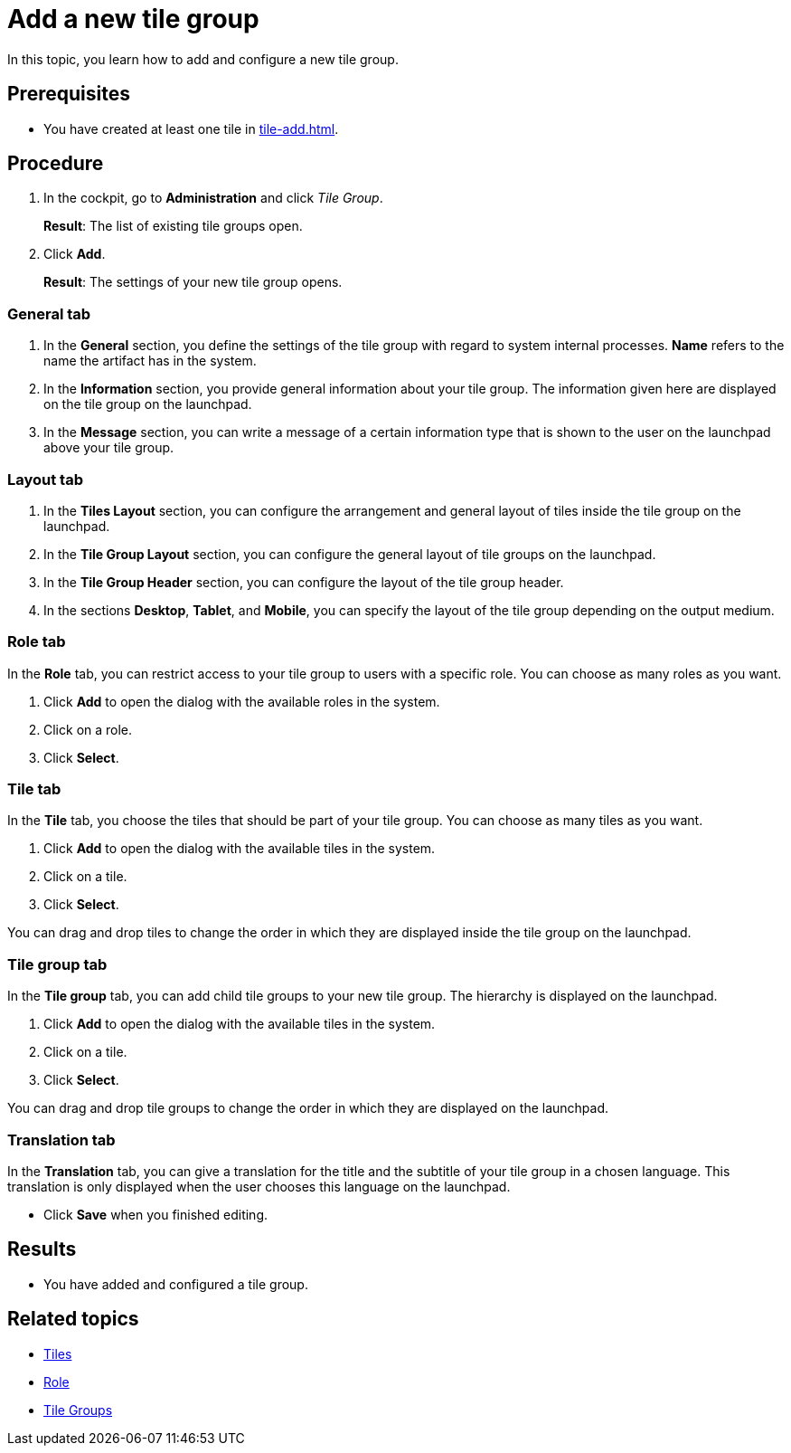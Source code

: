 = Add a new tile group

In this topic, you learn how to add and configure a new tile group.

== Prerequisites

* You have created at least one tile in xref:tile-add.adoc[].

== Procedure

. In the cockpit, go to *Administration* and click _Tile Group_.
+
*Result*: The list of existing tile groups open.
. Click *Add*.
+
*Result*: The settings of your new tile group opens.

=== General tab
. In the *General* section, you define the settings of the tile group with regard to system internal processes. *Name* refers to the name the artifact has in the system.
. In the *Information* section, you provide general information about your tile group. The information given here are displayed on the tile group on the launchpad.
. In the *Message* section, you can write a message of a certain information type that is shown to the user on the launchpad above your tile group.

=== Layout tab
. In the *Tiles Layout* section, you can configure the arrangement and general layout of tiles inside the tile group on the launchpad.
. In the *Tile Group Layout* section, you can configure the general layout of tile groups on the launchpad.
. In the *Tile Group Header* section, you can configure the layout of the tile group header.
. In the sections *Desktop*, *Tablet*, and *Mobile*, you can specify the layout of the tile group depending on the output medium.

=== Role tab
In the *Role* tab, you can restrict access to your tile group to users with a specific role. You can choose as many roles as you want.

. Click *Add* to open the dialog with the available roles in the system.
. Click on a role.
. Click *Select*.

=== Tile tab
In the *Tile* tab, you choose the tiles that should be part of your tile group. You can choose as many tiles as you want.

. Click *Add* to open the dialog with the available tiles in the system.
. Click on a tile.
. Click *Select*.

You can drag and drop tiles to change the order in which they are displayed inside the tile group on the launchpad.

=== Tile group tab
In the *Tile group* tab, you can add child tile groups to your new tile group. The hierarchy is displayed on the launchpad.

. Click *Add* to open the dialog with the available tiles in the system.
. Click on a tile.
. Click *Select*.

You can drag and drop tile groups to change the order in which they are displayed on the launchpad.

=== Translation tab
In the *Translation* tab, you can give a translation for the title and the subtitle of your tile group in a chosen language. This translation is only displayed when the user chooses this language on the launchpad.

* Click *Save* when you finished editing.

== Results

* You have added and configured a tile group.

== Related topics
* xref:tiles.adoc[Tiles]
* xref:security-role.adoc[Role]
* xref:tile-groups.adoc[Tile Groups]

